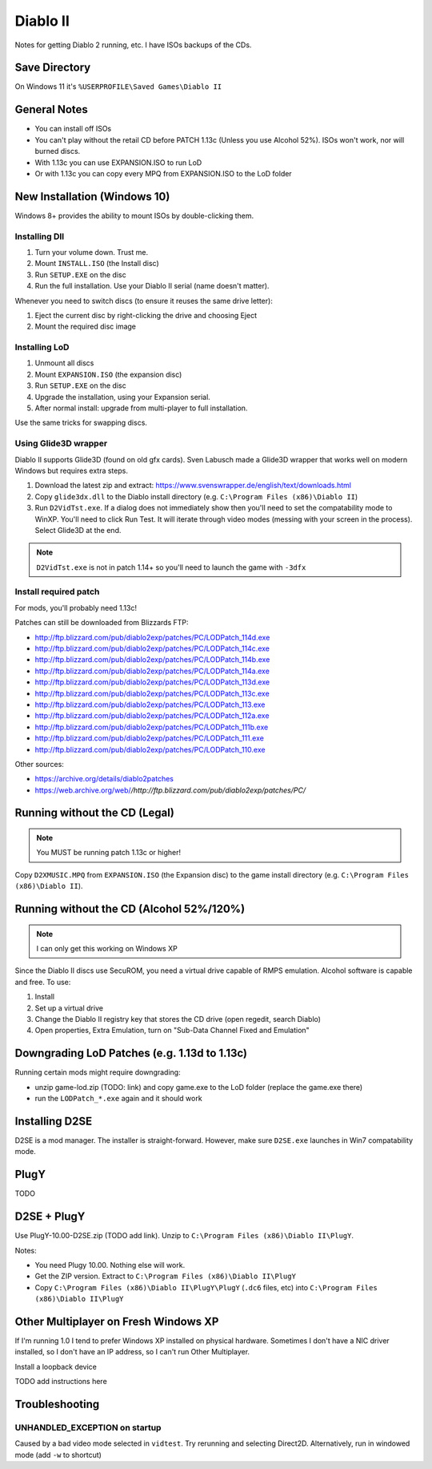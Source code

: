 =========
Diablo II
=========

Notes for getting Diablo 2 running, etc. I have ISOs backups of the CDs.

--------------
Save Directory
--------------

On Windows 11 it's ``%USERPROFILE\Saved Games\Diablo II``

-------------
General Notes
-------------

* You can install off ISOs
* You can't play without the retail CD before PATCH 1.13c (Unless you use Alcohol 52%). ISOs won't work, nor will burned discs.
* With 1.13c you can use EXPANSION.ISO to run LoD
* Or with 1.13c you can copy every MPQ from EXPANSION.ISO to the LoD folder

-----------------------------
New Installation (Windows 10)
-----------------------------

Windows 8+ provides the ability to mount ISOs by double-clicking them.

Installing DII
==============

#. Turn your volume down. Trust me.
#. Mount ``INSTALL.ISO`` (the Install disc)
#. Run ``SETUP.EXE`` on the disc
#. Run the full installation. Use your Diablo II serial (name doesn't matter).

Whenever you need to switch discs (to ensure it reuses the same drive letter):

#. Eject the current disc by right-clicking the drive and choosing Eject
#. Mount the required disc image

Installing LoD
==============

#. Unmount all discs
#. Mount ``EXPANSION.ISO`` (the expansion disc)
#. Run ``SETUP.EXE`` on the disc
#. Upgrade the installation, using your Expansion serial.
#. After normal install: upgrade from multi-player to full installation.

Use the same tricks for swapping discs.

Using Glide3D wrapper
=====================

Diablo II supports Glide3D (found on old gfx cards). Sven Labusch made a Glide3D wrapper that works well on modern Windows but requires extra steps.

#. Download the latest zip and extract: https://www.svenswrapper.de/english/text/downloads.html
#. Copy ``glide3dx.dll`` to the Diablo install directory (e.g. ``C:\Program Files (x86)\Diablo II``)
#. Run ``D2VidTst.exe``. If a dialog does not immediately show then you'll need to set the compatability mode to WinXP. You'll need to click Run Test. It will iterate through video modes (messing with your screen in the process).	Select Glide3D at the end.

.. note:: ``D2VidTst.exe`` is not in patch 1.14+ so you'll need to launch the game with ``-3dfx``

Install required patch
======================

For mods, you'll probably need 1.13c!

Patches can still be downloaded from Blizzards FTP:

* http://ftp.blizzard.com/pub/diablo2exp/patches/PC/LODPatch_114d.exe
* http://ftp.blizzard.com/pub/diablo2exp/patches/PC/LODPatch_114c.exe
* http://ftp.blizzard.com/pub/diablo2exp/patches/PC/LODPatch_114b.exe
* http://ftp.blizzard.com/pub/diablo2exp/patches/PC/LODPatch_114a.exe
* http://ftp.blizzard.com/pub/diablo2exp/patches/PC/LODPatch_113d.exe
* http://ftp.blizzard.com/pub/diablo2exp/patches/PC/LODPatch_113c.exe
* http://ftp.blizzard.com/pub/diablo2exp/patches/PC/LODPatch_113.exe
* http://ftp.blizzard.com/pub/diablo2exp/patches/PC/LODPatch_112a.exe
* http://ftp.blizzard.com/pub/diablo2exp/patches/PC/LODPatch_111b.exe
* http://ftp.blizzard.com/pub/diablo2exp/patches/PC/LODPatch_111.exe
* http://ftp.blizzard.com/pub/diablo2exp/patches/PC/LODPatch_110.exe

Other sources:

* https://archive.org/details/diablo2patches
* https://web.archive.org/web/*/http://ftp.blizzard.com/pub/diablo2exp/patches/PC/*

------------------------------
Running without the CD (Legal)
------------------------------

.. note:: You MUST be running patch 1.13c or higher!

Copy ``D2XMUSIC.MPQ`` from ``EXPANSION.ISO`` (the Expansion disc) to the game install directory (e.g. ``C:\Program Files (x86)\Diablo II``).

-----------------------------------------
Running without the CD (Alcohol 52%/120%)
-----------------------------------------

.. note:: I can only get this working on Windows XP

Since the Diablo II discs use SecuROM, you need a virtual drive capable of RMPS emulation. Alcohol software is capable and free. To use:

#. Install
#. Set up a virtual drive
#. Change the Diablo II registry key that stores the CD drive (open regedit, search Diablo)
#. Open properties, Extra Emulation, turn on "Sub-Data Channel Fixed and Emulation"

---------------------------------------------
Downgrading LoD Patches (e.g. 1.13d to 1.13c)
---------------------------------------------

Running certain mods might require downgrading:

* unzip game-lod.zip (TODO: link) and copy game.exe to the LoD folder (replace the game.exe there)
* run the ``LODPatch_*.exe`` again and it should work

---------------
Installing D2SE
---------------

D2SE is a mod manager. The installer is straight-forward. However, make sure ``D2SE.exe`` launches in Win7 compatability mode.

-----
PlugY
-----

TODO

------------
D2SE + PlugY
------------

Use PlugY-10.00-D2SE.zip (TODO add link). Unzip to ``C:\Program Files (x86)\Diablo II\PlugY``.

Notes:

* You need Plugy 10.00. Nothing else will work.
* Get the ZIP version. Extract to ``C:\Program Files (x86)\Diablo II\PlugY``
* Copy ``C:\Program Files (x86)\Diablo II\PlugY\PlugY`` (``.dc6`` files, etc) into ``C:\Program Files (x86)\Diablo II\PlugY``

-------------------------------------
Other Multiplayer on Fresh Windows XP
-------------------------------------

If I'm running 1.0 I tend to prefer Windows XP installed on physical hardware. Sometimes I don't have a NIC driver installed, so I don't have an IP address, so I can't run Other Multiplayer.

Install a loopback device

TODO add instructions here

---------------
Troubleshooting
---------------

UNHANDLED_EXCEPTION on startup
==============================

Caused by a bad video mode selected in ``vidtest``. Try rerunning and selecting Direct2D. Alternatively, run in windowed mode (add ``-w`` to shortcut)
